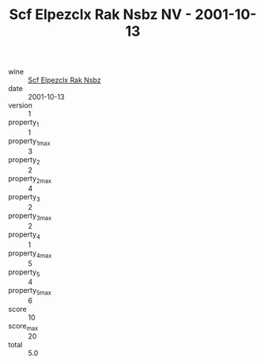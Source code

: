 :PROPERTIES:
:ID:                     ee3e779b-ad9f-4660-8043-d70618e440d2
:END:
#+TITLE: Scf Elpezclx Rak Nsbz NV - 2001-10-13

- wine :: [[id:69d3e5f8-e4be-43a1-aaec-d0cca0afb735][Scf Elpezclx Rak Nsbz]]
- date :: 2001-10-13
- version :: 1
- property_1 :: 1
- property_1_max :: 3
- property_2 :: 2
- property_2_max :: 4
- property_3 :: 2
- property_3_max :: 2
- property_4 :: 1
- property_4_max :: 5
- property_5 :: 4
- property_5_max :: 6
- score :: 10
- score_max :: 20
- total :: 5.0


